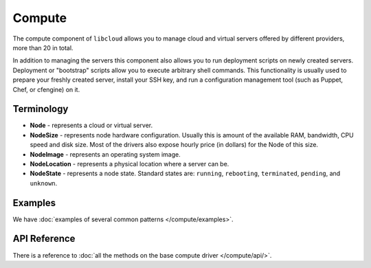 Compute
=======

The compute component of ``libcloud`` allows you to manage cloud and virtual
servers offered by different providers, more than 20 in total.

In addition to  managing the servers this component also allows you to run
deployment scripts on newly created servers. Deployment or "bootstrap" scripts
allow you to execute arbitrary shell commands. This functionality is usually
used to prepare your freshly created server, install your SSH key, and run a
configuration management tool (such as Puppet, Chef, or cfengine) on it.

Terminology
-----------

* **Node** - represents a cloud or virtual server.
* **NodeSize** - represents node hardware configuration. Usually this is amount
  of the available RAM, bandwidth, CPU speed and disk size. Most of the drivers
  also expose hourly price (in dollars) for the Node of this size.
* **NodeImage** - represents an operating system image.
* **NodeLocation** - represents a physical location where a server can be.
* **NodeState** - represents a node state. Standard states are: ``running``,
  ``rebooting``, ``terminated``, ``pending``, and ``unknown``.

Examples
--------

We have :doc:`examples of several common patterns </compute/examples>`.

API Reference
-------------

There is a reference to :doc:`all the methods on the base compute driver
</compute/api/>`.
